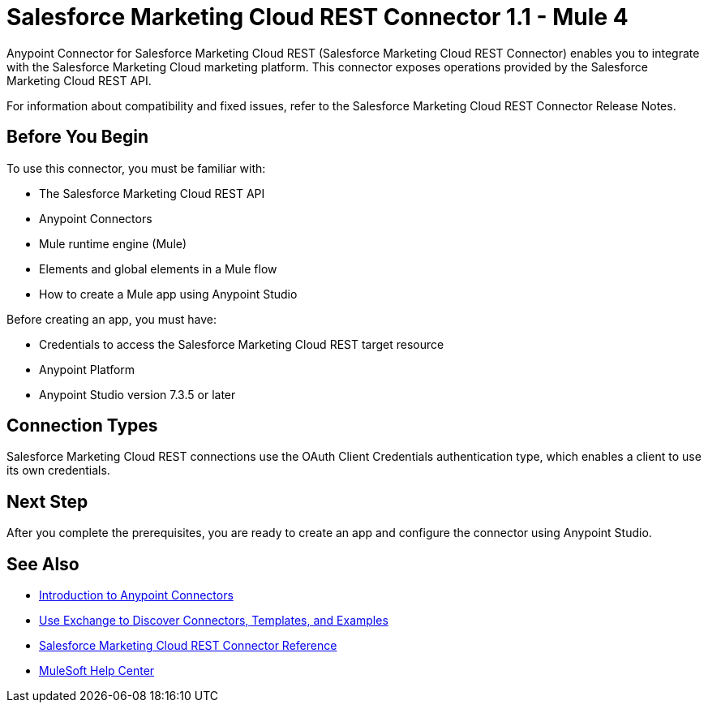 = Salesforce Marketing Cloud REST Connector 1.1 - Mule 4



Anypoint Connector for Salesforce Marketing Cloud REST (Salesforce Marketing Cloud REST Connector) enables you to integrate with the Salesforce Marketing Cloud marketing platform. This connector exposes operations provided by the Salesforce Marketing Cloud REST API.

For information about compatibility and fixed issues, refer to the Salesforce Marketing Cloud REST Connector Release Notes.

== Before You Begin

To use this connector, you must be familiar with:

* The Salesforce Marketing Cloud REST API
* Anypoint Connectors
* Mule runtime engine (Mule)
* Elements and global elements in a Mule flow
* How to create a Mule app using Anypoint Studio

Before creating an app, you must have:

* Credentials to access the Salesforce Marketing Cloud REST target resource
* Anypoint Platform
* Anypoint Studio version 7.3.5 or later

== Connection Types

Salesforce Marketing Cloud REST connections use the OAuth Client Credentials authentication type, which enables a client to use its own credentials.

== Next Step

After you complete the prerequisites, you are ready to create an app and configure the connector using Anypoint Studio.

== See Also

* xref:connectors::introduction/introduction-to-anypoint-connectors.adoc[Introduction to Anypoint Connectors]
* xref:connectors::introduction/intro-use-exchange.adoc[Use Exchange to Discover Connectors, Templates, and Examples]
* xref:salesforce-marketing-cloud-rest-connector-reference.adoc[Salesforce Marketing Cloud REST Connector Reference]
* https://help.mulesoft.com[MuleSoft Help Center]
